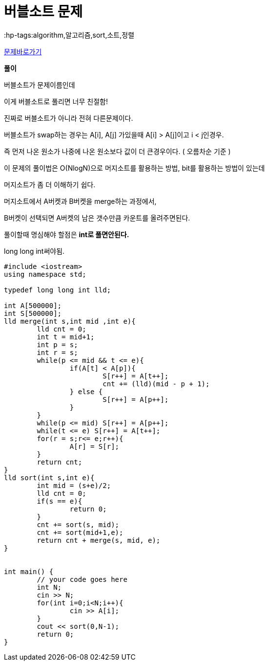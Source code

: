 = 버블소트 문제
:hp-tags:algorithm,알고리즘,sort,소트,정렬
:hp-alt-title: algo-1517

link:https://www.acmicpc.net/problem/1517[문제바로가기]

*풀이*

버블소트가 문제이름인데

이게 버블소트로 풀리면 너무 친절함!

진짜로 버블소트가 아니라 전혀 다른문제이다.

버블소트가 swap하는 경우는 A[i], A[j]  가있을때 A[i] > A[j]이고 i < j인경우.

즉 먼저 나온 원소가 나중에 나온 원소보다 값이 더 큰경우이다. ( 오름차순 기준 )


이 문제의 풀이법은 O(NlogN)으로 머지소트를 활용하는 방법, bit를 활용하는 방법이 있는데

머지소트가 좀 더 이해하기 쉽다.


머지소트에서 A버켓과 B버켓을 merge하는 과정에서, 

B버켓이 선택되면 A버켓의 남은 갯수만큼 카운트를 올려주면된다.




풀이할때 명심해야 할점은 *int로 풀면안된다.*

long long int써야됨.


[source,cpp]
----
#include <iostream>
using namespace std;
 
typedef long long int lld;
 
int A[500000];
int S[500000];
lld merge(int s,int mid ,int e){
	lld cnt = 0;
	int t = mid+1;
	int p = s;
	int r = s;
	while(p <= mid && t <= e){
		if(A[t] < A[p]){
			S[r++] = A[t++];
			cnt += (lld)(mid - p + 1);
		} else {
			S[r++] = A[p++];
		}
	}
	while(p <= mid) S[r++] = A[p++];
	while(t <= e) S[r++] = A[t++];
	for(r = s;r<= e;r++){
		A[r] = S[r];
	}
	return cnt;
}
lld sort(int s,int e){
	int mid = (s+e)/2;
	lld cnt = 0;
	if(s == e){
		return 0;
	}
	cnt += sort(s, mid);
	cnt += sort(mid+1,e);
	return cnt + merge(s, mid, e);
}
 
 
int main() {
	// your code goes here
	int N;
	cin >> N;
	for(int i=0;i<N;i++){
		cin >> A[i];
	}
	cout << sort(0,N-1);
	return 0;
}
----